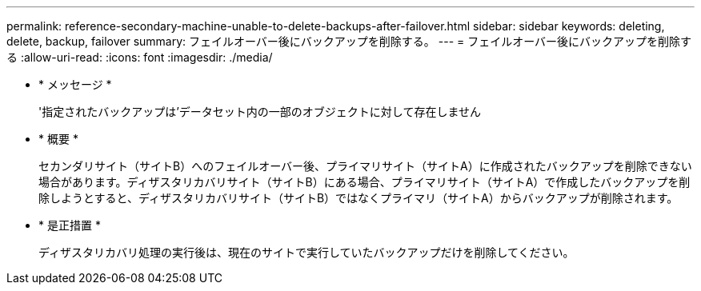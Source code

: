 ---
permalink: reference-secondary-machine-unable-to-delete-backups-after-failover.html 
sidebar: sidebar 
keywords: deleting, delete, backup, failover 
summary: フェイルオーバー後にバックアップを削除する。 
---
= フェイルオーバー後にバックアップを削除する
:allow-uri-read: 
:icons: font
:imagesdir: ./media/


* * メッセージ *
+
'指定されたバックアップは'データセット内の一部のオブジェクトに対して存在しません

* * 概要 *
+
セカンダリサイト（サイトB）へのフェイルオーバー後、プライマリサイト（サイトA）に作成されたバックアップを削除できない場合があります。ディザスタリカバリサイト（サイトB）にある場合、プライマリサイト（サイトA）で作成したバックアップを削除しようとすると、ディザスタリカバリサイト（サイトB）ではなくプライマリ（サイトA）からバックアップが削除されます。

* * 是正措置 *
+
ディザスタリカバリ処理の実行後は、現在のサイトで実行していたバックアップだけを削除してください。


